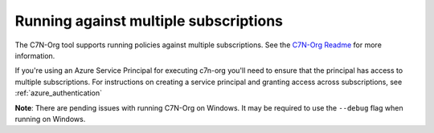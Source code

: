 .. _azure_multiplesubs:

Running against multiple subscriptions
======================================

The C7N-Org tool supports running policies against multiple subscriptions.  See the
`C7N-Org Readme <https://github.com/cloud-custodian/cloud-custodian/tree/master/tools/c7n_org>`_
for more information.

If you're using an Azure Service Principal for executing c7n-org
you'll need to ensure that the principal has access to multiple
subscriptions. For instructions on creating a service principal and granting access
across subscriptions, see :ref:`azure_authentication`

**Note**: There are pending issues with running C7N-Org on Windows. It may be required to
use the ``--debug`` flag when running on Windows.
